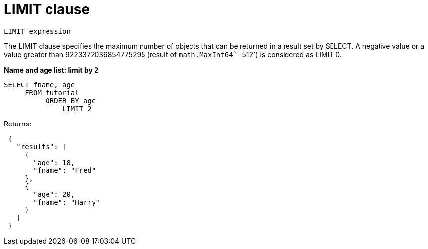 = LIMIT clause
:page-type: concept

----
LIMIT expression
----

The LIMIT clause specifies the maximum number of objects that can be returned in a result set by SELECT.
A negative value or a value greater than 9223372036854775295 (result of [.fn]`math.MaxInt64``- 512`) is considered as LIMIT 0.

*Name and age list: limit by 2*

----
SELECT fname, age
     FROM tutorial
          ORDER BY age
              LIMIT 2
----

Returns:

----
 {
   "results": [
     {
       "age": 18,
       "fname": "Fred"
     },
     {
       "age": 20,
       "fname": "Harry"
     }
   ]
 }
----
